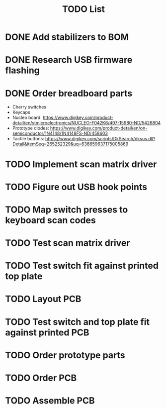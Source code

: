 #+TITLE: TODO List

* DONE Add stabilizers to BOM
* DONE Research USB firmware flashing
* DONE Order breadboard parts
  - Cherry switches
  - Keycaps
  - Nucleo board: https://www.digikey.com/product-detail/en/stmicroelectronics/NUCLEO-F042K6/497-15980-ND/5428804
  - Prototype diodes: https://www.digikey.com/product-detail/en/on-semiconductor/1N4148/1N4148FS-ND/458603
  - Tactile buttons: https://www.digikey.com/scripts/DkSearch/dksus.dll?Detail&itemSeq=265252329&uq=636659637175005869
* TODO Implement scan matrix driver
* TODO Figure out USB hook points
* TODO Map switch presses to keyboard scan codes
* TODO Test scan matrix driver
* TODO Test switch fit against printed top plate
* TODO Layout PCB
* TODO Test switch and top plate fit against printed PCB
* TODO Order prototype parts
* TODO Order PCB
* TODO Assemble PCB
